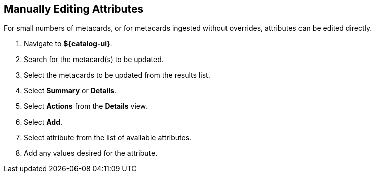 :title: Manually Editing Attributes
:type: dataManagement
:status: published
:parent: Validating Data
:order: 01
:summary: Manually editing attributes.

== {title}

For small numbers of metacards, or for metacards ingested without overrides, attributes can be edited directly.

. Navigate to *${catalog-ui}*.
. Search for the metacard(s) to be updated.
. Select the metacards to be updated from the results list.
. Select *Summary* or *Details*.
. Select *Actions* from the *Details* view.
. Select *Add*.
. Select attribute from the list of available attributes.
. Add any values desired for the attribute.
